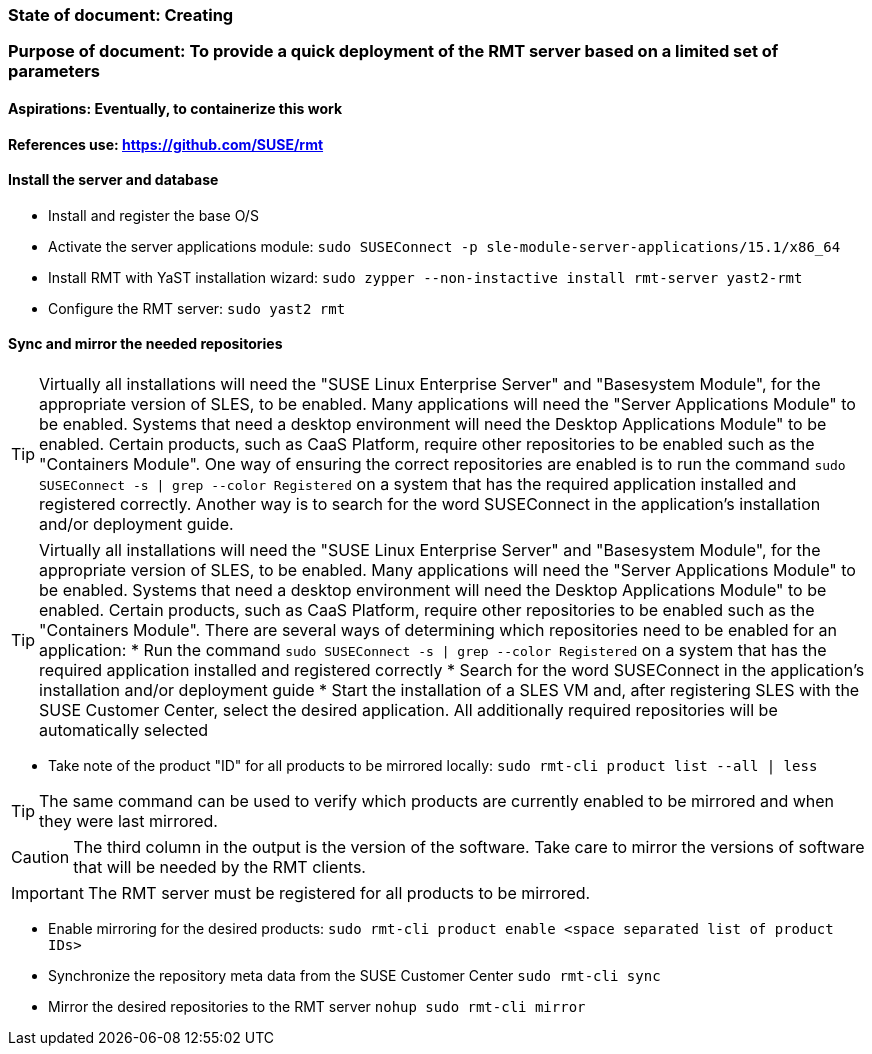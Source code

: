 ### State of document: Creating
### Purpose of document: To provide a quick deployment of the RMT server based on a limited set of parameters
#### Aspirations: Eventually, to containerize this work

#### References use: https://github.com/SUSE/rmt

#### Install the server and database
* Install and register the base O/S
* Activate the server applications module: `sudo SUSEConnect -p sle-module-server-applications/15.1/x86_64`
* Install RMT with YaST installation wizard: `sudo zypper --non-instactive install rmt-server yast2-rmt`
* Configure the RMT server: `sudo yast2 rmt`

#### Sync and mirror the needed repositories

TIP: Virtually all installations will need the "SUSE Linux Enterprise Server" and "Basesystem Module", for the appropriate version of SLES, to be enabled. Many applications will need the "Server Applications Module" to be enabled. Systems that need a desktop environment will need the Desktop Applications Module" to be enabled. Certain products, such as CaaS Platform, require other repositories to be enabled such as the "Containers Module". One way of ensuring the correct repositories are enabled is to run the command `sudo SUSEConnect -s | grep --color Registered` on a system that has the required application installed and registered correctly. Another way is to search for the word SUSEConnect in the application's installation and/or deployment guide.

TIP: Virtually all installations will need the "SUSE Linux Enterprise Server" and "Basesystem Module", for the appropriate version of SLES, to be enabled. Many applications will need the "Server Applications Module" to be enabled. Systems that need a desktop environment will need the Desktop Applications Module" to be enabled. Certain products, such as CaaS Platform, require other repositories to be enabled such as the "Containers Module". There are several ways of determining which repositories need to be enabled for an application:
* Run the command `sudo SUSEConnect -s | grep --color Registered` on a system that has the required application installed and registered correctly
* Search for the word SUSEConnect in the application's installation and/or deployment guide
* Start the installation of a SLES VM and, after registering SLES with the SUSE Customer Center, select the desired application. All additionally required repositories will be automatically selected

* Take note of the product  "ID" for all products to be mirrored locally: `sudo rmt-cli product list --all | less`

TIP: The same command can be used to verify which products are currently enabled to be mirrored and when they were last mirrored.

CAUTION: The third column in the output is the version of the software. Take care to mirror the versions of software that will be needed by the RMT clients.

IMPORTANT: The RMT server must be registered for all products to be mirrored.

* Enable mirroring for the desired products: `sudo rmt-cli product enable <space separated list of product IDs>`
* Synchronize the repository meta data from the SUSE Customer Center `sudo rmt-cli sync`
* Mirror the desired repositories to the RMT server `nohup sudo rmt-cli mirror`



// vim: set syntax=asciidoc:
